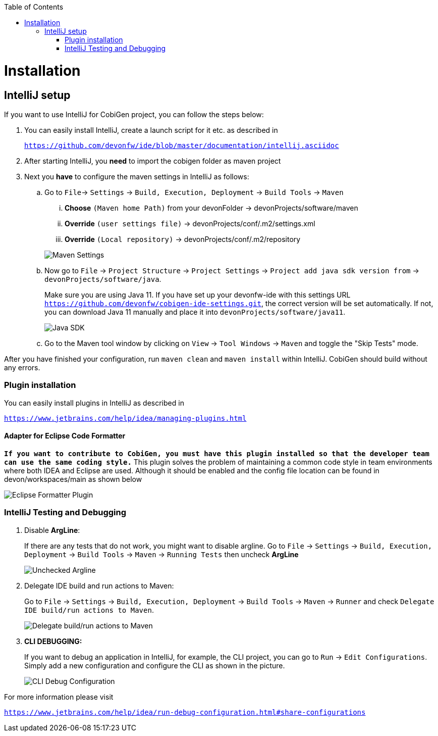 :toc:
toc::[]


= Installation


== IntelliJ setup

If you want to use IntelliJ for CobiGen project, you can follow the steps below:

. You can easily install IntelliJ, create a launch script for it etc. as described in
+
`https://github.com/devonfw/ide/blob/master/documentation/intellij.asciidoc`

. After starting IntelliJ, you **need** to import the cobigen folder as maven project

. Next you **have** to configure the maven settings in IntelliJ as follows:

.. Go to `File`-> `Settings` -> `Build, Execution, Deployment` -> `Build Tools` -> `Maven`
+
--
... **Choose** `(Maven home Path)` from your devonFolder -> devonProjects/software/maven

... **Override** `(user settings file)` -> devonProjects/conf/.m2/settings.xml

... **Override** `(Local repository)` -> devonProjects/conf/.m2/repository
--
+
image::images/howtos/intellij/maven-settings.png[Maven Settings]

.. Now go to `File` -> `Project Structure` -> `Project Settings` -> `Project add java sdk version from` -> `devonProjects/software/java`. 
+
Make sure you are using Java 11. If you have set up your devonfw-ide with this settings URL `https://github.com/devonfw/cobigen-ide-settings.git`, the correct version will be set automatically. If not, you can download Java 11 manually and place it into `devonProjects/software/java11`.
+
image::images/howtos/intellij/java-sdk.png[Java SDK]

.. Go to the Maven tool window by clicking on `View` -> `Tool Windows` -> `Maven` and  toggle the "Skip Tests" mode.

After you have finished your configuration, run `maven clean` and `maven install` within IntelliJ. CobiGen should build without any errors.


=== Plugin installation

You can easily install plugins in IntelliJ as described in

`https://www.jetbrains.com/help/idea/managing-plugins.html`

==== Adapter for Eclipse Code Formatter

`**If you want to contribute to CobiGen, you must have this plugin installed so that the developer team can use the same coding style.**` This plugin solves the problem of maintaining a common code style in team environments where both IDEA and Eclipse are used. Although it should be enabled and the config file location can be found in devon/workspaces/main as shown below

image::images/howtos/intellij/adapter-plugin-settings.png[Eclipse Formatter Plugin]


=== IntelliJ Testing and Debugging

. Disable **ArgLine**: 
+
If there are any tests that do not work, you might want to disable argline. Go to  `File` -> `Settings` -> `Build, Execution, Deployment` -> `Build Tools` -> `Maven` -> `Running Tests` then uncheck **ArgLine**
+
image::images/howtos/intellij/argline.png[Unchecked Argline]

. Delegate IDE build and run actions to Maven: 
+
Go to `File` -> `Settings` -> `Build, Execution, Deployment` -> `Build Tools` -> `Maven` -> `Runner` and check `Delegate IDE build/run actions to Maven`.
+
image::images/howtos/intellij/delegate-to-maven.png[Delegate build/run actions to Maven]

. **CLI DEBUGGING:**
+
If you want to debug an application in IntelliJ, for example, the CLI project, you can go to `Run` -> `Edit Configurations`. Simply add a new configuration and configure the CLI as shown in the picture.
+
image::images/howtos/intellij/cli-debug.png[CLI Debug Configuration]


For more information please visit

`https://www.jetbrains.com/help/idea/run-debug-configuration.html#share-configurations`




